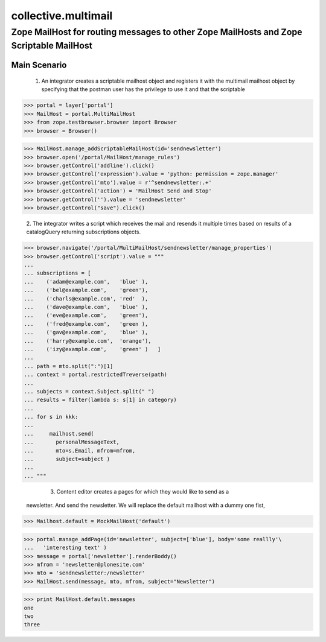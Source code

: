 
======================
 collective.multimail 
======================

-----------------------------------------------------------------------------------------
 Zope MailHost for routing messages to other Zope MailHosts and Zope Scriptable MailHost
-----------------------------------------------------------------------------------------


Main Scenario
=============

    1.  An integrator creates a scriptable mailhost object and registers it with
        the multimail mailhost object by specifying that the postman user has 
        the privilege to use it and that the scriptable

>>> portal = layer['portal']
>>> MailHost = portal.MultiMailHost
>>> from zope.testbrowser.browser import Browser
>>> browser = Browser()

>>> MailHost.manage_addScriptableMailHost(id='sendnewsletter')
>>> browser.open('/portal/MailHost/manage_rules')
>>> browser.getControl('addline').click()
>>> browser.getControl('expression').value = 'python: permission = zope.manager'
>>> browser.getControl('mto').value = r'^sendnewsletter:.+'
>>> browser.getControl('action') = 'MailHost Send and Stop'
>>> browser.getControl('').value = 'sendnewsletter'
>>> browser.getControl("save").click()

	2.  The integrator writes a script which receives the mail and resends it multiple
        times based on results of a catalogQuery returning subscriptions objects.

>>> browser.navigate('/portal/MultiMailHost/sendnewsletter/manage_properties')
>>> browser.getControl('script').value = """
... 
... subscriptions = [
...    ('adam@example.com',   'blue' ),
...    ('bel@example.com',    'green'),
...    ('charls@example.com', 'red'  ),
...    ('dave@example.com',   'blue' ),
...    ('eve@example.com',    'green'),
...    ('fred@example.com',   'green ),
...    ('gav@example.com',    'blue' ),
...    ('harry@example.com',  'orange'),
...    ('izy@example.com',    'green' )   ]
... 
... path = mto.split(":")[1]
... context = portal.restrictedTreverse(path)
... 
... subjects = context.Subject.split(" ")
... results = filter(lambda s: s[1] in category)
... 
... for s in kkk:
... 
...     mailhost.send(
...       personalMessageText,
...       mto=s.Email, mfrom=mfrom,
...       subject=subject )
... 
... """

	3. Content editor creates a pages for which they would like to send as a
       newsletter. And send the newsletter. We will replace the default mailhost
       with a dummy one fist,

>>> Mailhost.default = MockMailHost('default')

>>> portal.manage_addPage(id='newsletter', subject=['blue'], body='some reallly'\
...   'interesting text' )
>>> message = portal['newsletter'].renderBoddy()
>>> mfrom = 'newsletter@plonesite.com'
>>> mto = 'sendnewsletter:/newsletter'
>>> MailHost.send(message, mto, mfrom, subject="Newsletter")

>>> print MailHost.default.messages
one
two
three



